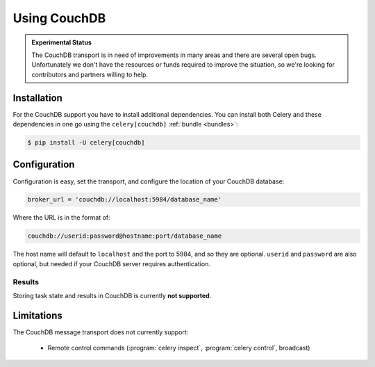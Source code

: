 .. _broker-couchdb:

===============
 Using CouchDB
===============

.. admonition:: Experimental Status

    The CouchDB transport is in need of improvements in many areas and there
    are several open bugs.  Unfortunately we don't have the resources or funds
    required to improve the situation, so we're looking for contributors
    and partners willing to help.

.. _broker-couchdb-installation:

Installation
============

For the CouchDB support you have to install additional dependencies.
You can install both Celery and these dependencies in one go using
the ``celery[couchdb]`` :ref:`bundle <bundles>`:

.. code-block:: console

    $ pip install -U celery[couchdb]

.. _broker-couchdb-configuration:

Configuration
=============

Configuration is easy, set the transport, and configure the location of
your CouchDB database:

.. code-block:: python

    broker_url = 'couchdb://localhost:5984/database_name'

Where the URL is in the format of:

.. code-block:: text

    couchdb://userid:password@hostname:port/database_name

The host name will default to ``localhost`` and the port to 5984,
and so they are optional.  ``userid`` and ``password`` are also optional,
but needed if your CouchDB server requires authentication.

.. _couchdb-results-configuration:

Results
-------

Storing task state and results in CouchDB is currently **not supported**.

.. _broker-couchdb-limitations:

Limitations
===========

The CouchDB message transport does not currently support:

    * Remote control commands (:program:`celery inspect`,
      :program:`celery control`, broadcast)

